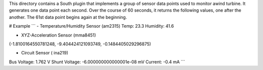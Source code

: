 This directory contains a South plugin that implements a group of sensor data points used to monitor awind turbine. It generates one data point each second. Over the course of 60 seconds, it returns the following values, one after the another. The 61st data point begins again at the beginning.

# Example 
```
- Temperature/Humidity Sensor (am2315)
Temp: 23.3
Humidity: 41.6

- XYZ-Acceleration Sensor (mma8451)
(-1.8100164550781248, -9.404424121093749, -0.1484405029296875)

- Circuit Sensor ( ina219)
Bus Voltage:   1.762 V
Shunt Voltage: -6.000000000000001e-08 mV
Current:       -0.4 mA
```

